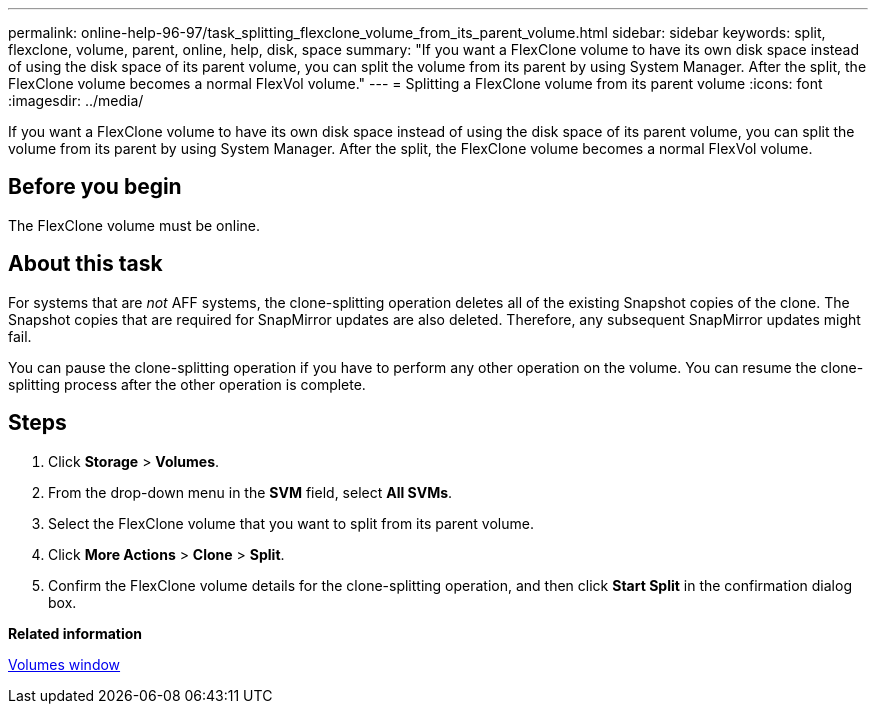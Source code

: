 ---
permalink: online-help-96-97/task_splitting_flexclone_volume_from_its_parent_volume.html
sidebar: sidebar
keywords: split, flexclone, volume, parent, online, help, disk, space
summary: "If you want a FlexClone volume to have its own disk space instead of using the disk space of its parent volume, you can split the volume from its parent by using System Manager. After the split, the FlexClone volume becomes a normal FlexVol volume."
---
= Splitting a FlexClone volume from its parent volume
:icons: font
:imagesdir: ../media/

[.lead]
If you want a FlexClone volume to have its own disk space instead of using the disk space of its parent volume, you can split the volume from its parent by using System Manager. After the split, the FlexClone volume becomes a normal FlexVol volume.

== Before you begin

The FlexClone volume must be online.

== About this task

For systems that are _not_ AFF systems, the clone-splitting operation deletes all of the existing Snapshot copies of the clone. The Snapshot copies that are required for SnapMirror updates are also deleted. Therefore, any subsequent SnapMirror updates might fail.

You can pause the clone-splitting operation if you have to perform any other operation on the volume. You can resume the clone-splitting process after the other operation is complete.

== Steps

. Click *Storage* > *Volumes*.
. From the drop-down menu in the *SVM* field, select *All SVMs*.
. Select the FlexClone volume that you want to split from its parent volume.
. Click *More Actions* > *Clone* > *Split*.
. Confirm the FlexClone volume details for the clone-splitting operation, and then click *Start Split* in the confirmation dialog box.

*Related information*

xref:reference_volumes_window.adoc[Volumes window]
